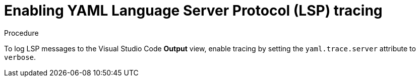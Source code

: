 // viewing-logs-for-yaml

[id="enabling-yaml-language-server-protocol-lsp-tracing"]
= Enabling YAML Language Server Protocol (LSP) tracing

.Procedure

To log LSP messages to the Visual Studio Code *Output* view, enable tracing by setting the `yaml.trace.server` attribute to `verbose`.
